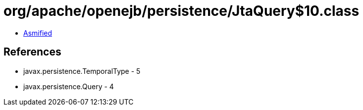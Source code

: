 = org/apache/openejb/persistence/JtaQuery$10.class

 - link:JtaQuery$10-asmified.java[Asmified]

== References

 - javax.persistence.TemporalType - 5
 - javax.persistence.Query - 4
